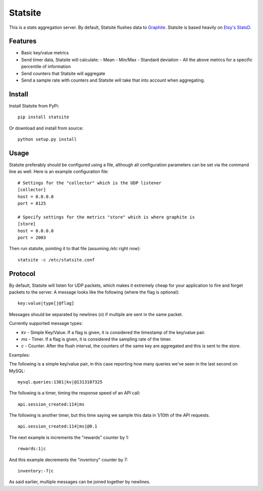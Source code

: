 Statsite
========

This is a stats aggregation server. By default, Statsite flushes data
to `Graphite <http://graphite.wikidot.com/>`_. Statsite is based heavily
on `Etsy's StatsD <https://github.com/etsy/statsd>`_.

Features
--------

* Basic key/value metrics
* Send timer data, Statsite will calculate:
  - Mean
  - Min/Max
  - Standard deviation
  - All the above metrics for a specific percentile of information
* Send counters that Statsite will aggregate
* Send a sample rate with counters and Statsite will take that into
  account when aggregating.

Install
-------

Install Statsite from PyPi::

    pip install statsite

Or download and install from source::

    python setup.py install

Usage
-----

Statsite preferably should be configured using a file, although all
configuration parameters can be set via the command line as well.
Here is an example configuration file:

::

    # Settings for the "collector" which is the UDP listener
    [collector]
    host = 0.0.0.0
    port = 8125

    # Specify settings for the metrics "store" which is where graphite is
    [store]
    host = 0.0.0.0
    port = 2003

Then run statsite, pointing it to that file (assuming `/etc` right now)::

    statsite -c /etc/statsite.conf

Protocol
--------

By default, Statsite will listen for UDP packets, which makes it extremely
cheap for your application to fire and forget packets to the server. A message
looks like the following (where the flag is optional)::

    key:value|type[|@flag]

Messages should be separated by newlines (`\n`) if multiple are sent in the
same packet.

Currently supported message types:

* `kv` - Simple Key/Value. If a flag is given, it is considered the timestamp
  of the key/value pair.
* `ms` - Timer. If a flag is given, it is considered the sampling rate of the
  timer.
* `c` - Counter. After the flush interval, the counters of the same key are
  aggregated and this is sent to the store.

Examples:

The following is a simple key/value pair, in this case reporting how many
queries we've seen in the last second on MySQL::

    mysql.queries:1381|kv|@1313107325

The following is a timer, timing the response speed of an API call::

    api.session_created:114|ms

The following is another timer, but this time saying we sample this data in
1/10th of the API requests.

::

    api.session_created:114|ms|@0.1

The next example is increments the "rewards" counter by 1::

    rewards:1|c

And this example decrements the "inventory" counter by 7::

    inventory:-7|c

As said earlier, multiple messages can be joined together by newlines.
